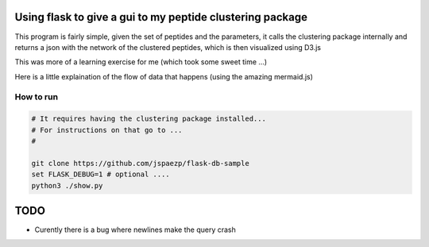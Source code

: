 Using flask to give a gui to my peptide clustering package
==========================================================


This program is fairly simple, given the set of peptides and the parameters, it 
calls the clustering package internally and returns a json with the network of 
the clustered peptides, which is then visualized using D3.js

This was more of a learning exercise for me (which took some sweet time ...) 

Here is a little explaination of the flow of data that happens (using the amazing mermaid.js)

.. image:: diagram.mermaid.png
   :align: center

How to run
----------

.. code:: shell

    # It requires having the clustering package installed... 
    # For instructions on that go to ...
    # 

    git clone https://github.com/jspaezp/flask-db-sample
    set FLASK_DEBUG=1 # optional ....
    python3 ./show.py

TODO
====

- Curently there is a bug where newlines make the query crash


